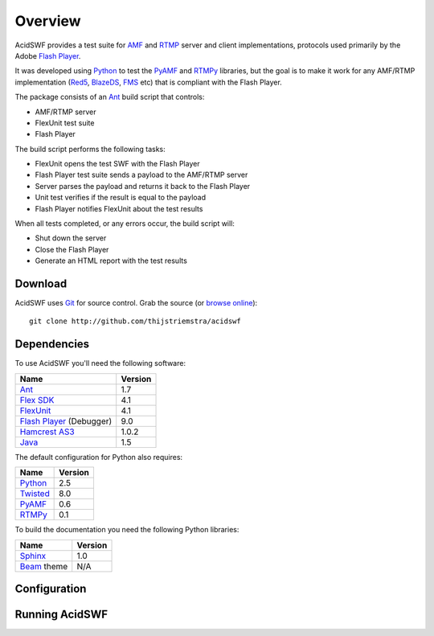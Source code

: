 Overview
========

AcidSWF provides a test suite for AMF_ and RTMP_ server and client implementations,
protocols used primarily by the Adobe `Flash Player`_.

It was developed using Python_ to test the PyAMF_ and RTMPy_ libraries, but 
the goal is to make it work for any AMF/RTMP implementation (Red5_, BlazeDS_, FMS_
etc) that is compliant with the Flash Player.

The package consists of an Ant_ build script that controls:

- AMF/RTMP server
- FlexUnit test suite
- Flash Player

The build script performs the following tasks:

- FlexUnit opens the test SWF with the Flash Player
- Flash Player test suite sends a payload to the AMF/RTMP server
- Server parses the payload and returns it back to the Flash Player
- Unit test verifies if the result is equal to the payload
- Flash Player notifies FlexUnit about the test results

When all tests completed, or any errors occur, the build script will:

- Shut down the server
- Close the Flash Player
- Generate an HTML report with the test results


Download
--------

AcidSWF uses Git_ for source control. Grab the source (or `browse online`_)::

    git clone http://github.com/thijstriemstra/acidswf


Dependencies
------------

To use AcidSWF you'll need the following software:

===========================  ========
Name                         Version
===========================  ========
Ant_                         1.7
`Flex SDK`_                  4.1
FlexUnit_                    4.1
`Flash Player`_ (Debugger)   9.0
`Hamcrest AS3`_              1.0.2
Java_                        1.5
===========================  ========

The default configuration for Python also requires:

===========================  ========
Name                         Version
===========================  ========
Python_                      2.5
Twisted_                     8.0
PyAMF_                       0.6
RTMPy_                       0.1
===========================  ========

To build the documentation you need the following Python libraries:

===========================  ========
Name                         Version
===========================  ========
Sphinx_                      1.0
Beam_ theme                  N/A
===========================  ========


Configuration
-------------


Running AcidSWF
---------------


.. _AMF:	http://en.wikipedia.org/wiki/AMF
.. _RTMP:       http://en.wikipedia.org/wiki/RTMP
.. _Flash Player:   http://www.adobe.com/products/flashplayer
.. _PyAMF:    http://pyamf.org
.. _RTMPy:    http://rtmpy.org
.. _Red5:     http://red5.org
.. _Ant:      http://ant.apache.org
.. _Sphinx:   http://sphinx.pocoo.org
.. _Beam:     http://github.com/collab-project/sphinx-themes/tree/master/source/themes/beam
.. _Flex SDK:    http://opensource.adobe.com/wiki/display/flexsdk/Flex+SDK
.. _Hamcrest AS3: http://github.com/drewbourne/hamcrest-as3
.. _Twisted:  http://twistedmatrix.com
.. _Java:     http://www.java.com
.. _BlazeDS:  http://opensource.adobe.com/wiki/display/blazeds/BlazeDS
.. _FMS:      http://www.adobe.com/products/flashmediaserver
.. _FlexUnit:    http://opensource.adobe.com/wiki/display/flexunit/FlexUnit
.. _Python:         http://python.org
.. _Git:      http://git-scm.com
.. _browse online:  http://github.com/thijstriemstra/acidswf
